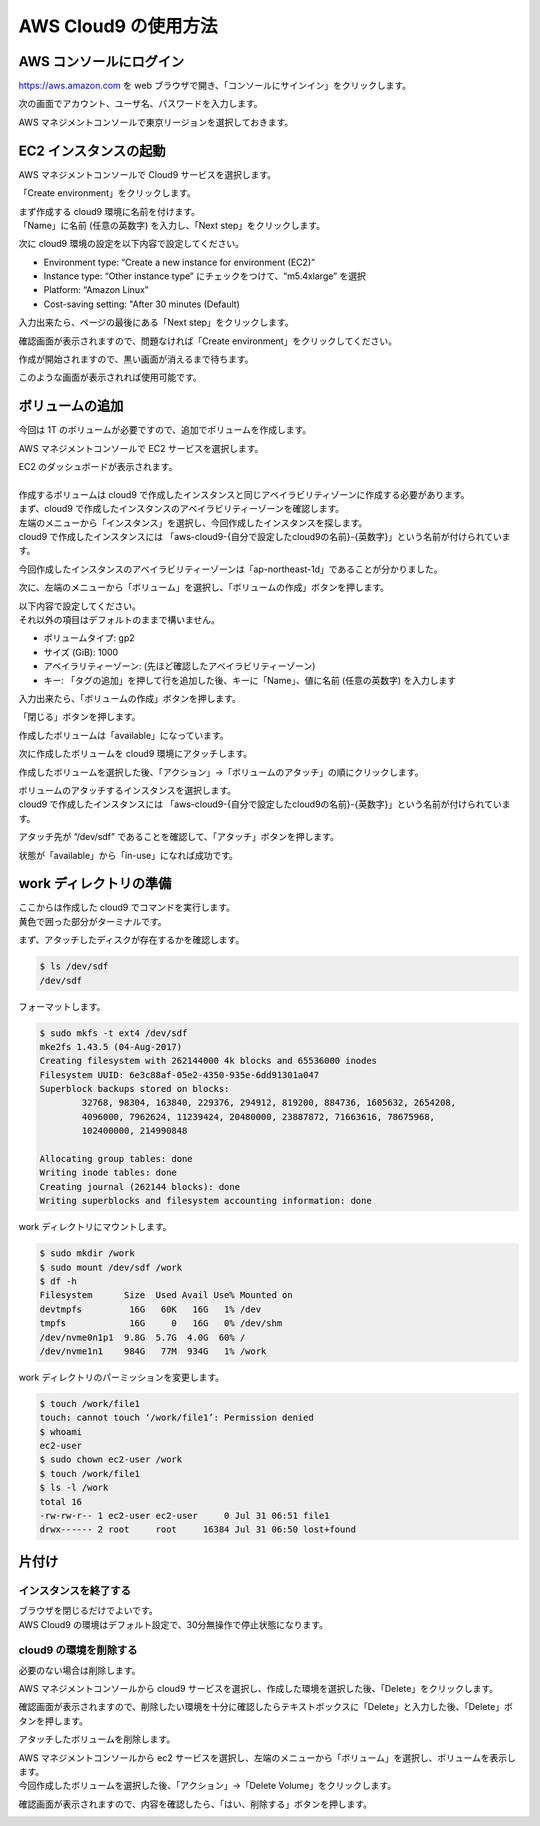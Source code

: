 AWS Cloud9 の使用方法
---------------------

AWS コンソールにログイン
~~~~~~~~~~~~~~~~~~~~~~~~~~~

https://aws.amazon.com を web
ブラウザで開き、「コンソールにサインイン」をクリックします。

|image6|

次の画面でアカウント、ユーザ名、パスワードを入力します。

|image7|

AWS マネジメントコンソールで東京リージョンを選択しておきます。

|image8|

EC2 インスタンスの起動
~~~~~~~~~~~~~~~~~~~~~~~~~

AWS マネジメントコンソールで Cloud9 サービスを選択します。

|image9|

「Create environment」をクリックします。

|image10|

| まず作成する cloud9 環境に名前を付けます。
| 「Name」に名前 (任意の英数字) を入力し、「Next
  step」をクリックします。

|image11|

次に cloud9 環境の設定を以下内容で設定してください。

-  Environment type: “Create a new instance for environment (EC2)”
-  Instance type: “Other instance type” にチェックをつけて、“m5.4xlarge”
   を選択
-  Platform: “Amazon Linux”
-  Cost-saving setting: "After 30 minutes (Default)

入力出来たら、ページの最後にある「Next step」をクリックします。

|image12|

確認画面が表示されますので、問題なければ「Create
environment」をクリックしてください。

|image13|

作成が開始されますので、黒い画面が消えるまで待ちます。

|image14|

このような画面が表示されれば使用可能です。

|image15|

ボリュームの追加
~~~~~~~~~~~~~~~~~~~

今回は 1T のボリュームが必要ですので、追加でボリュームを作成します。

AWS マネジメントコンソールで EC2 サービスを選択します。

|image16|

| EC2 のダッシュボードが表示されます。
|
| 作成するボリュームは cloud9 で作成したインスタンスと同じアベイラビリティゾーンに作成する必要があります。
| まず、cloud9 で作成したインスタンスのアベイラビリティーゾーンを確認します。
| 左端のメニューから「インスタンス」を選択し、今回作成したインスタンスを探します。
| cloud9 で作成したインスタンスには 「aws-cloud9-{自分で設定したcloud9の名前}-{英数字}」という名前が付けられています。

|image31|

今回作成したインスタンスのアベイラビリティーゾーンは「ap-northeast-1d」であることが分かりました。

次に、左端のメニューから「ボリューム」を選択し、「ボリュームの作成」ボタンを押します。

|image17|

| 以下内容で設定してください。
| それ以外の項目はデフォルトのままで構いません。

-  ボリュームタイプ: gp2
-  サイズ (GiB): 1000
-  アベイラリティーゾーン: (先ほど確認したアベイラビリティーゾーン)
-  キー: 「タグの追加」を押して行を追加した後、キーに「Name」、値に名前
   (任意の英数字) を入力します

入力出来たら、「ボリュームの作成」ボタンを押します。

|image18|

「閉じる」ボタンを押します。

|image19|

作成したボリュームは「available」になっています。

|image20|

次に作成したボリュームを cloud9 環境にアタッチします。

作成したボリュームを選択した後、「アクション」→「ボリュームのアタッチ」の順にクリックします。

|image21|

| ボリュームのアタッチするインスタンスを選択します。
| cloud9 で作成したインスタンスには 「aws-cloud9-{自分で設定したcloud9の名前}-{英数字}」という名前が付けられています。

|image22|

アタッチ先が “/dev/sdf”
であることを確認して、「アタッチ」ボタンを押します。

|image23|

状態が「available」から「in-use」になれば成功です。

|image24|

work ディレクトリの準備
~~~~~~~~~~~~~~~~~~~~~~~~~~

| ここからは作成した cloud9 でコマンドを実行します。
| 黄色で囲った部分がターミナルです。

|image25|

まず、アタッチしたディスクが存在するかを確認します。

.. code:: bash

   $ ls /dev/sdf
   /dev/sdf

フォーマットします。

.. code:: bash

   $ sudo mkfs -t ext4 /dev/sdf
   mke2fs 1.43.5 (04-Aug-2017)
   Creating filesystem with 262144000 4k blocks and 65536000 inodes
   Filesystem UUID: 6e3c88af-05e2-4350-935e-6dd91301a047
   Superblock backups stored on blocks: 
           32768, 98304, 163840, 229376, 294912, 819200, 884736, 1605632, 2654208, 
           4096000, 7962624, 11239424, 20480000, 23887872, 71663616, 78675968, 
           102400000, 214990848

   Allocating group tables: done                            
   Writing inode tables: done                            
   Creating journal (262144 blocks): done
   Writing superblocks and filesystem accounting information: done     

work ディレクトリにマウントします。

.. code:: bash

   $ sudo mkdir /work
   $ sudo mount /dev/sdf /work
   $ df -h
   Filesystem      Size  Used Avail Use% Mounted on
   devtmpfs         16G   60K   16G   1% /dev
   tmpfs            16G     0   16G   0% /dev/shm
   /dev/nvme0n1p1  9.8G  5.7G  4.0G  60% /
   /dev/nvme1n1    984G   77M  934G   1% /work

work ディレクトリのパーミッションを変更します。

.. code:: bash

   $ touch /work/file1
   touch: cannot touch ‘/work/file1’: Permission denied
   $ whoami
   ec2-user
   $ sudo chown ec2-user /work
   $ touch /work/file1
   $ ls -l /work
   total 16
   -rw-rw-r-- 1 ec2-user ec2-user     0 Jul 31 06:51 file1
   drwx------ 2 root     root     16384 Jul 31 06:50 lost+found

片付け
~~~~~~~~~

インスタンスを終了する
^^^^^^^^^^^^^^^^^^^^^^^^^^

| ブラウザを閉じるだけでよいです。
| AWS Cloud9 の環境はデフォルト設定で、30分無操作で停止状態になります。

|image26|

cloud9 の環境を削除する
^^^^^^^^^^^^^^^^^^^^^^^^^^^

必要のない場合は削除します。

AWS マネジメントコンソールから cloud9
サービスを選択し、作成した環境を選択した後、「Delete」をクリックします。

|image27|

確認画面が表示されますので、削除したい環境を十分に確認したらテキストボックスに「Delete」と入力した後、「Delete」ボタンを押します。

|image28|

アタッチしたボリュームを削除します。

| AWS マネジメントコンソールから ec2
  サービスを選択し、左端のメニューから「ボリューム」を選択し、ボリュームを表示します。
| 今回作成したボリュームを選択した後、「アクション」→「Delete
  Volume」をクリックします。

|image29|

確認画面が表示されますので、内容を確認したら、「はい、削除する」ボタンを押します。

|image30|

.. |image6| image:: ../image/ec2_1.PNG
.. |image7| image:: ../image/ec2_2.PNG
.. |image8| image:: ../image/ec2_3.PNG
.. |image9| image:: ../image/c9_1.PNG
.. |image10| image:: ../image/c9_2.PNG
.. |image11| image:: ../image/c9_3.PNG
.. |image12| image:: ../image/c9_4.PNG
.. |image13| image:: ../image/c9_5.PNG
.. |image14| image:: ../image/c9_6.PNG
.. |image15| image:: ../image/c9_7.PNG
.. |image16| image:: ../image/ec2_4.PNG
.. |image17| image:: ../image/c9_8.PNG
.. |image18| image:: ../image/c9_9.PNG
.. |image19| image:: ../image/c9_10.PNG
.. |image20| image:: ../image/c9_11.PNG
.. |image21| image:: ../image/c9_12.PNG
.. |image22| image:: ../image/c9_13.PNG
.. |image23| image:: ../image/c9_14.PNG
.. |image24| image:: ../image/c9_15.PNG
.. |image25| image:: ../image/c9_16.PNG
.. |image26| image:: ../image/c9_17.PNG
.. |image27| image:: ../image/c9_18.PNG
.. |image28| image:: ../image/c9_19.PNG
.. |image29| image:: ../image/ec2_32.PNG
.. |image30| image:: ../image/ec2_33.PNG
.. |image31| image:: ../image/c9_20.PNG
